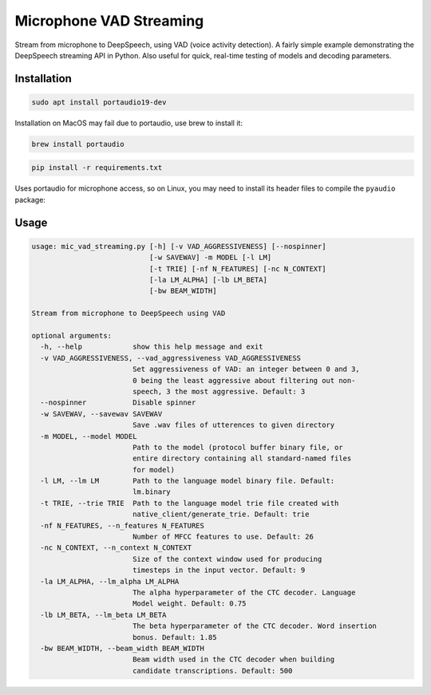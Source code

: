 
Microphone VAD Streaming
========================

Stream from microphone to DeepSpeech, using VAD (voice activity detection). A fairly simple example demonstrating the DeepSpeech streaming API in Python. Also useful for quick, real-time testing of models and decoding parameters.

Installation
------------

.. code-block:: bash

   sudo apt install portaudio19-dev

Installation on MacOS may fail due to portaudio, use brew to install it:

.. code-block:: bash

   brew install portaudio

.. code-block:: bash

   pip install -r requirements.txt

Uses portaudio for microphone access, so on Linux, you may need to install its header files to compile the ``pyaudio`` package:



Usage
-----

.. code-block::

   usage: mic_vad_streaming.py [-h] [-v VAD_AGGRESSIVENESS] [--nospinner]
                               [-w SAVEWAV] -m MODEL [-l LM]
                               [-t TRIE] [-nf N_FEATURES] [-nc N_CONTEXT]
                               [-la LM_ALPHA] [-lb LM_BETA]
                               [-bw BEAM_WIDTH]

   Stream from microphone to DeepSpeech using VAD

   optional arguments:
     -h, --help            show this help message and exit
     -v VAD_AGGRESSIVENESS, --vad_aggressiveness VAD_AGGRESSIVENESS
                           Set aggressiveness of VAD: an integer between 0 and 3,
                           0 being the least aggressive about filtering out non-
                           speech, 3 the most aggressive. Default: 3
     --nospinner           Disable spinner
     -w SAVEWAV, --savewav SAVEWAV
                           Save .wav files of utterences to given directory
     -m MODEL, --model MODEL
                           Path to the model (protocol buffer binary file, or
                           entire directory containing all standard-named files
                           for model)
     -l LM, --lm LM        Path to the language model binary file. Default:
                           lm.binary
     -t TRIE, --trie TRIE  Path to the language model trie file created with
                           native_client/generate_trie. Default: trie
     -nf N_FEATURES, --n_features N_FEATURES
                           Number of MFCC features to use. Default: 26
     -nc N_CONTEXT, --n_context N_CONTEXT
                           Size of the context window used for producing
                           timesteps in the input vector. Default: 9
     -la LM_ALPHA, --lm_alpha LM_ALPHA
                           The alpha hyperparameter of the CTC decoder. Language
                           Model weight. Default: 0.75
     -lb LM_BETA, --lm_beta LM_BETA
                           The beta hyperparameter of the CTC decoder. Word insertion
                           bonus. Default: 1.85
     -bw BEAM_WIDTH, --beam_width BEAM_WIDTH
                           Beam width used in the CTC decoder when building
                           candidate transcriptions. Default: 500
